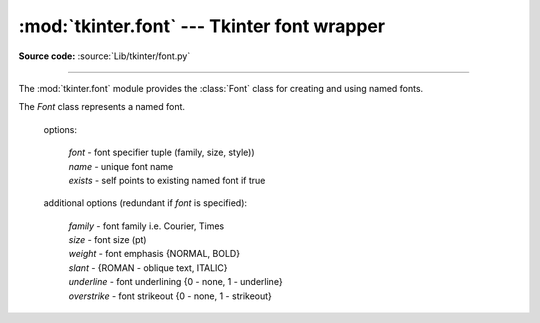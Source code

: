 :mod:`tkinter.font` --- Tkinter font wrapper
============================================

.. module:: tkinter.font
   :platform: Tk
   :synopsis: Tkinter font-wrapping class

**Source code:** :source:`Lib/tkinter/font.py`

--------------

The :mod:`tkinter.font` module provides the :class:`Font` class for creating
and using named fonts.

.. data:: NORMAL

       no slant or emphasis

.. data:: BOLD

       added font emphasis

.. data:: ITALIC
       
	   italiced text

.. data:: ROMAN

       slanted font style

.. class:: Font(self, root=None, font=None, name=None, exists=False, **options)

   The `Font` class represents a named font.
 
    options:

       | *font* - font specifier tuple (family, size, style))
       | *name* - unique font name
       | *exists* - self points to existing named font if true
 
    additional options (redundant if `font` is specified):
   
       | *family* - font family i.e. Courier, Times
       | *size* - font size (pt)
       | *weight* - font emphasis {NORMAL, BOLD}
       | *slant* - {ROMAN - oblique text, ITALIC}
       | *underline* - font underlining {0 - none, 1 - underline}
       | *overstrike* - font strikeout {0 - none, 1 - strikeout}

    .. function:: actual(self, option=None, displayof=None)

       Returns the attributes of the font
   
    .. function:: cget(self, option)

       Retrieves an attribute of the font

    .. function:: config(self, **options)

       Modify attributes of the font
   
    .. function:: copy(self)
   
       Returns new instance of the current font

    .. function:: measure(self, text, displayof=None)
 
       Returns width of the text
	
    .. function:: metrics(self, *options, **kw)

       Returns the metrics of the font
   

   
.. method:: families(root=None, displayof=None)

   Returns the different font families
   
.. method:: names(root=None)

   Returns the names of defined fonts
   
.. method:: nametofont(name)

   Returns a Font representation of a tk named font